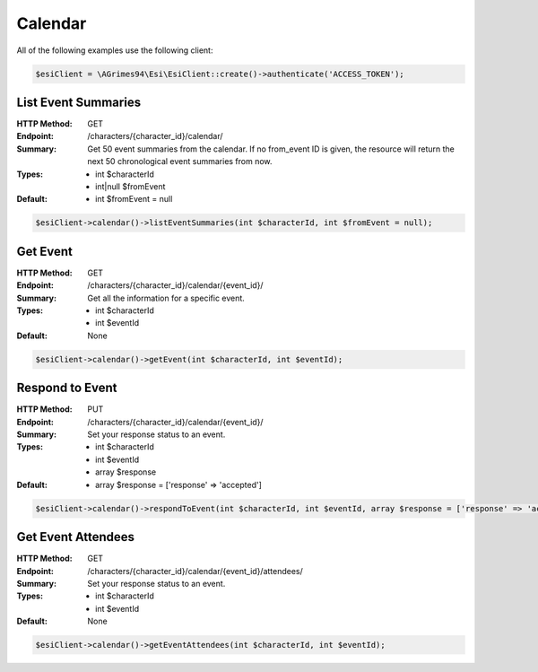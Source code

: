 Calendar
========

All of the following examples use the following client:

.. code-block:: php

    $esiClient = \AGrimes94\Esi\EsiClient::create()->authenticate('ACCESS_TOKEN');

List Event Summaries
--------------------

:HTTP Method: GET
:Endpoint: /characters/{character_id}/calendar/
:Summary: Get 50 event summaries from the calendar. If no from_event ID is given, the resource will return the next 50 chronological event summaries from now.
:Types: - int      $characterId
        - int|null $fromEvent
:Default: - int $fromEvent = null

.. code-block:: php

    $esiClient->calendar()->listEventSummaries(int $characterId, int $fromEvent = null);

Get Event
---------

:HTTP Method: GET
:Endpoint: /characters/{character_id}/calendar/{event_id}/
:Summary: Get all the information for a specific event.
:Types: - int $characterId
        - int $eventId
:Default: None

.. code-block:: php

    $esiClient->calendar()->getEvent(int $characterId, int $eventId);

Respond to Event
----------------

:HTTP Method: PUT
:Endpoint: /characters/{character_id}/calendar/{event_id}/
:Summary: Set your response status to an event.
:Types: - int   $characterId
        - int   $eventId
        - array $response
:Default: - array $response = ['response' => 'accepted']

.. code-block:: php

    $esiClient->calendar()->respondToEvent(int $characterId, int $eventId, array $response = ['response' => 'accepted']);

Get Event Attendees
-------------------

:HTTP Method: GET
:Endpoint: /characters/{character_id}/calendar/{event_id}/attendees/
:Summary: Set your response status to an event.
:Types: - int $characterId
        - int $eventId
:Default: None

.. code-block:: php

    $esiClient->calendar()->getEventAttendees(int $characterId, int $eventId);
